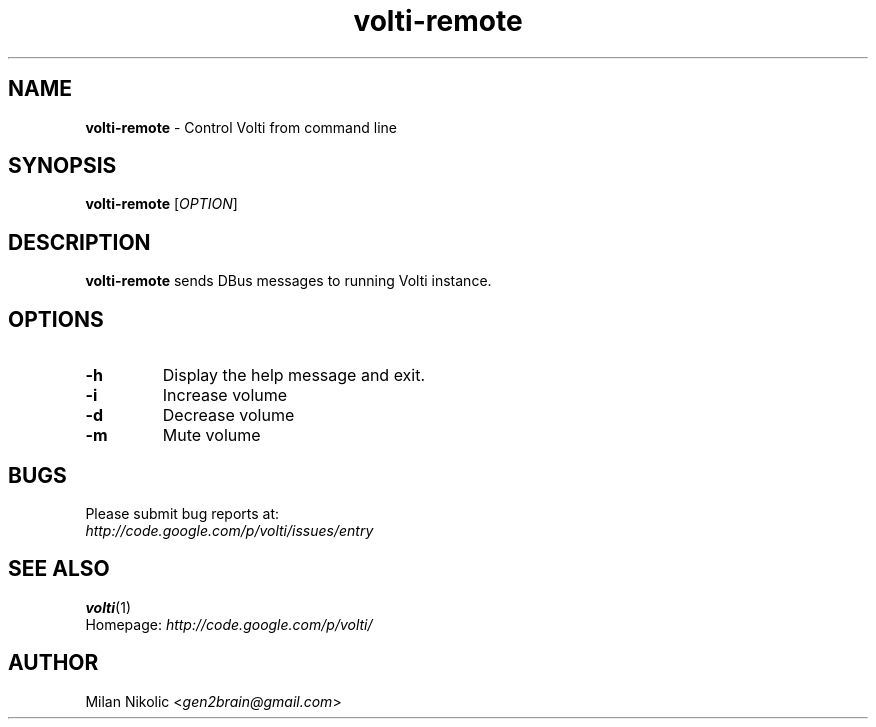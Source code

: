 .TH volti-remote 1
.SH NAME
\fBvolti-remote\fP \- Control Volti from command line

.SH SYNOPSIS
.nf
\fBvolti-remote\fP [\fIOPTION\fP]
.fi
.SH DESCRIPTION
\fBvolti-remote\fP sends DBus messages to running Volti instance.
.SH OPTIONS
.TP
\fB\-h\fR
Display the help message and exit.
.TP
\fB\-i\fR
Increase volume
.TP
\fB\-d\fR
Decrease volume
.TP
\fB\-m\fR
Mute volume
.SH BUGS
.TP
Please submit bug reports at:
.TP
\fIhttp://code.google.com/p/volti/issues/entry\fP
.SH SEE ALSO
.BR volti (1)
.TP
Homepage: \fIhttp://code.google.com/p/volti/\fP
.SH AUTHOR
Milan Nikolic <\fIgen2brain@gmail.com\fP>
